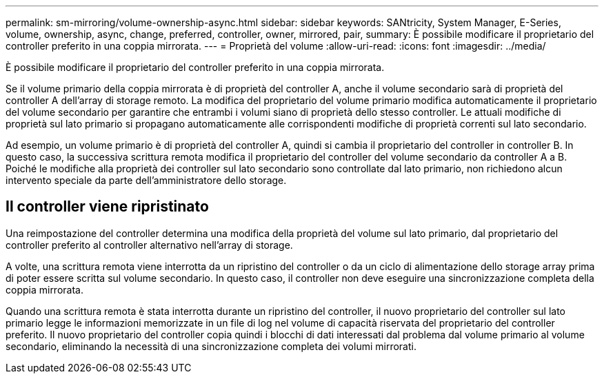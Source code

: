 ---
permalink: sm-mirroring/volume-ownership-async.html 
sidebar: sidebar 
keywords: SANtricity, System Manager, E-Series, volume, ownership, async, change, preferred, controller, owner, mirrored, pair, 
summary: È possibile modificare il proprietario del controller preferito in una coppia mirrorata. 
---
= Proprietà del volume
:allow-uri-read: 
:icons: font
:imagesdir: ../media/


[role="lead"]
È possibile modificare il proprietario del controller preferito in una coppia mirrorata.

Se il volume primario della coppia mirrorata è di proprietà del controller A, anche il volume secondario sarà di proprietà del controller A dell'array di storage remoto. La modifica del proprietario del volume primario modifica automaticamente il proprietario del volume secondario per garantire che entrambi i volumi siano di proprietà dello stesso controller. Le attuali modifiche di proprietà sul lato primario si propagano automaticamente alle corrispondenti modifiche di proprietà correnti sul lato secondario.

Ad esempio, un volume primario è di proprietà del controller A, quindi si cambia il proprietario del controller in controller B. In questo caso, la successiva scrittura remota modifica il proprietario del controller del volume secondario da controller A a B. Poiché le modifiche alla proprietà dei controller sul lato secondario sono controllate dal lato primario, non richiedono alcun intervento speciale da parte dell'amministratore dello storage.



== Il controller viene ripristinato

Una reimpostazione del controller determina una modifica della proprietà del volume sul lato primario, dal proprietario del controller preferito al controller alternativo nell'array di storage.

A volte, una scrittura remota viene interrotta da un ripristino del controller o da un ciclo di alimentazione dello storage array prima di poter essere scritta sul volume secondario. In questo caso, il controller non deve eseguire una sincronizzazione completa della coppia mirrorata.

Quando una scrittura remota è stata interrotta durante un ripristino del controller, il nuovo proprietario del controller sul lato primario legge le informazioni memorizzate in un file di log nel volume di capacità riservata del proprietario del controller preferito. Il nuovo proprietario del controller copia quindi i blocchi di dati interessati dal problema dal volume primario al volume secondario, eliminando la necessità di una sincronizzazione completa dei volumi mirrorati.
